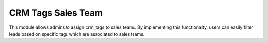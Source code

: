 ==============================
CRM Tags Sales Team
==============================

.. 

.. |badge2| image:: https://img.shields.io/badge/licence-AGPL--3-blue.png
    :target: http://www.gnu.org/licenses/agpl-3.0-standalone.html
    :alt: License: AGPL-3

|badge2|

This module allows admins to assign crm_tags to sales teams.
By implementing this functionality, users can easily filter leads based on specific tags which are associated to sales teams.
